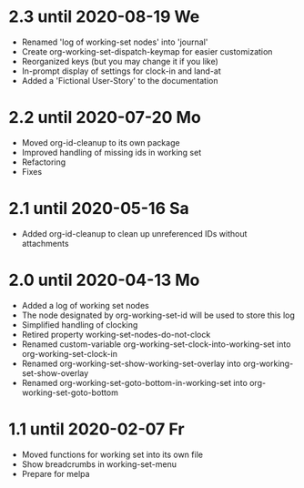 * 2.3 until 2020-08-19 We

  - Renamed 'log of working-set nodes' into 'journal'
  - Create org-working-set-dispatch-keymap for easier customization
  - Reorganized keys (but you may change it if you like)
  - In-prompt display of settings for clock-in and land-at
  - Added a 'Fictional User-Story' to the documentation

* 2.2 until 2020-07-20 Mo

  - Moved org-id-cleanup to its own package
  - Improved handling of missing ids in working set
  - Refactoring
  - Fixes

* 2.1 until 2020-05-16 Sa

  - Added org-id-cleanup to clean up unreferenced IDs without attachments

* 2.0 until 2020-04-13 Mo

  - Added a log of working set nodes
  - The node designated by org-working-set-id will be used to store this log
  - Simplified handling of clocking
  - Retired property working-set-nodes-do-not-clock
  - Renamed custom-variable org-working-set-clock-into-working-set into
    org-working-set-clock-in
  - Renamed org-working-set-show-working-set-overlay into
    org-working-set-show-overlay
  - Renamed org-working-set-goto-bottom-in-working-set into
    org-working-set-goto-bottom

* 1.1 until 2020-02-07 Fr

  - Moved functions for working set into its own file
  - Show breadcrumbs in working-set-menu
  - Prepare for melpa


